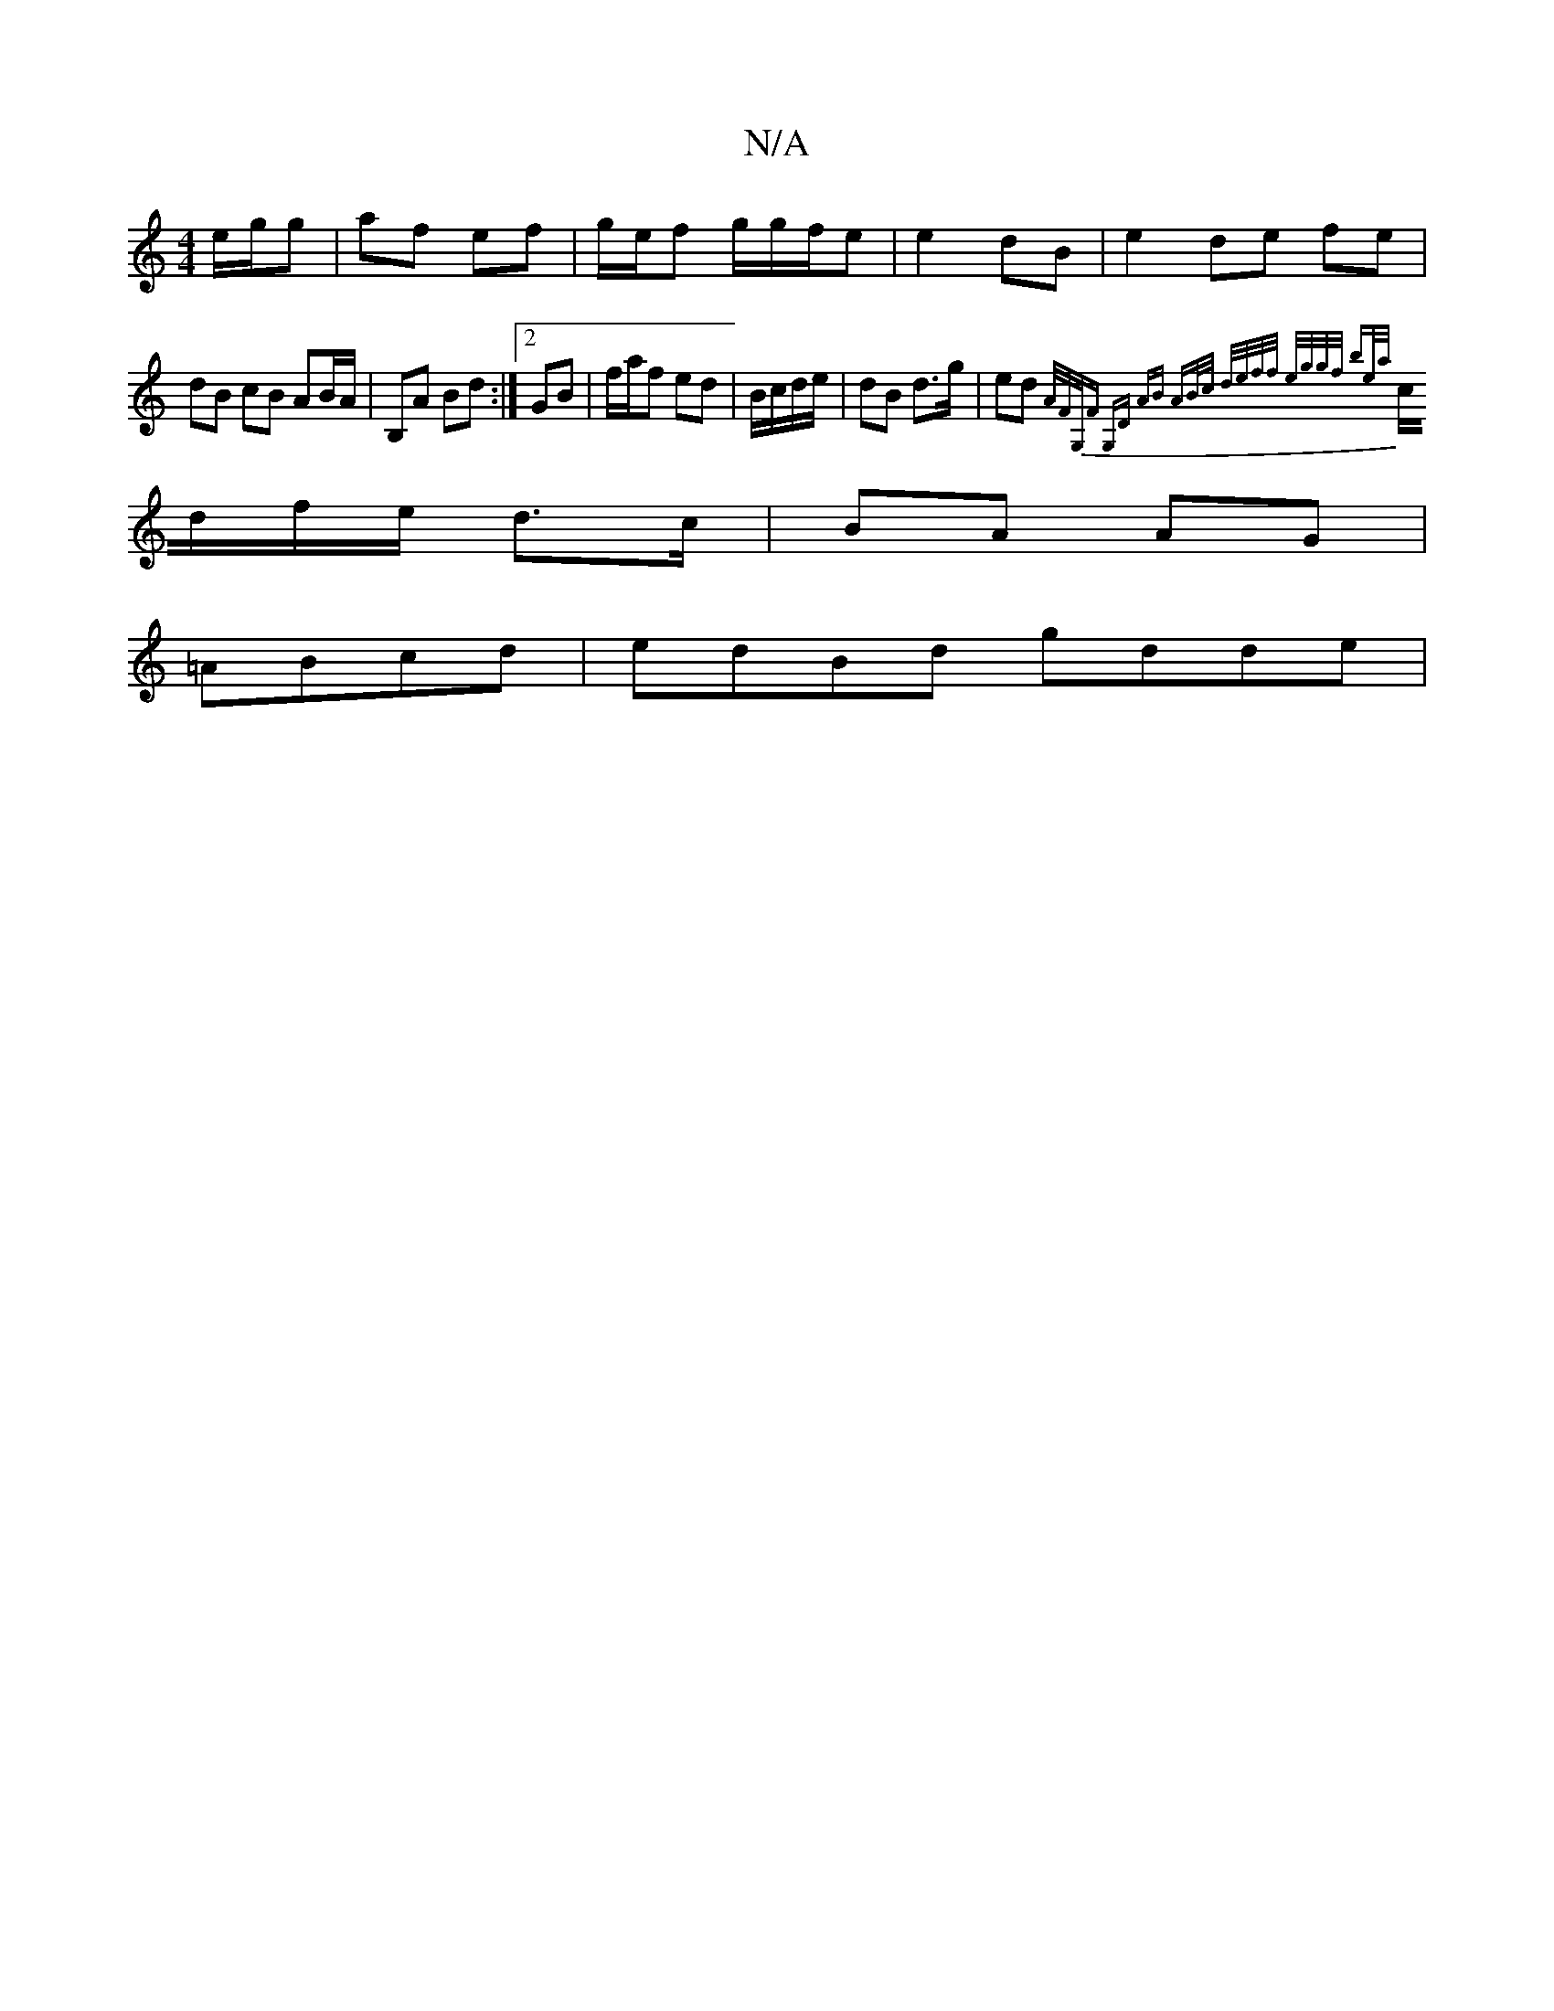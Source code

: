 X:1
T:N/A
M:4/4
R:N/A
K:Cmajor
e/g/g | af ef | g/e/f g/g/f/e | e2 dB |e2 de fe|dB cB AB/A/|B,A Bd:|2 GB |f/a/f ed | B/c/d/e/ | dB d>g | ed {A/F/G,/)#F G,D | AB AB/c/ | d/e/f/f/ e/g/g/f/ be/a/||
c/d/f/e/  d>c|BA AG|
=ABcd|edBd gdde|
